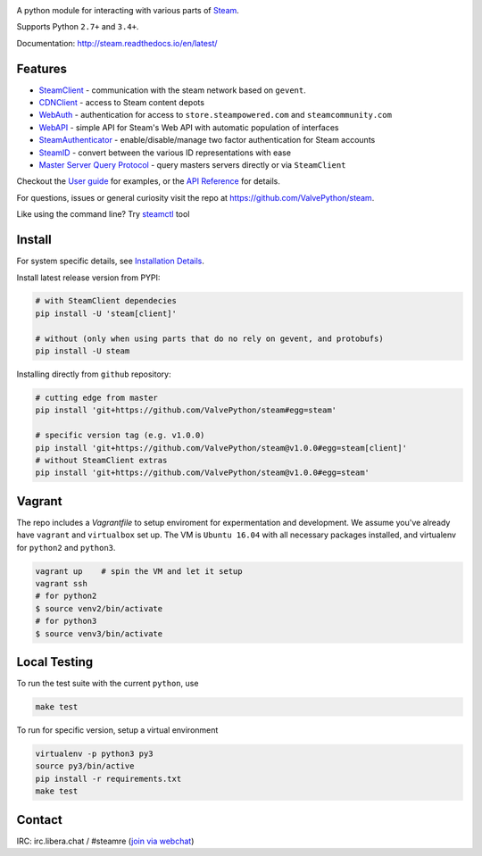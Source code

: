 | |pypi| |latest| |pypipy| |license|
| |coverage| |master_build| |docs|
| |sonar_maintainability| |sonar_reliability| |sonar_security|

A python module for interacting with various parts of Steam_.

Supports Python ``2.7+`` and ``3.4+``.

Documentation: http://steam.readthedocs.io/en/latest/

Features
--------

* `SteamClient <http://steam.readthedocs.io/en/latest/api/steam.client.html>`_ - communication with the steam network based on ``gevent``.
* `CDNClient <http://steam.readthedocs.io/en/latest/api/steam.client.cdn.html>`_ - access to Steam content depots
* `WebAuth <http://steam.readthedocs.io/en/latest/api/steam.webauth.html>`_ - authentication for access to ``store.steampowered.com`` and ``steamcommunity.com``
* `WebAPI <http://steam.readthedocs.io/en/latest/api/steam.webapi.html>`_ - simple API for Steam's Web API with automatic population of interfaces
* `SteamAuthenticator <http://steam.readthedocs.io/en/latest/api/steam.guard.html>`_ - enable/disable/manage two factor authentication for Steam accounts
* `SteamID <http://steam.readthedocs.io/en/latest/api/steam.steamid.html>`_  - convert between the various ID representations with ease
* `Master Server Query Protocol <https://steam.readthedocs.io/en/latest/api/steam.game_servers.html>`_ - query masters servers directly or via ``SteamClient``

Checkout the `User guide <http://steam.readthedocs.io/en/latest/user_guide.html>`_ for examples,
or the `API Reference <http://steam.readthedocs.io/en/latest/api/steam.html>`_ for details.

For questions, issues or general curiosity visit the repo at `https://github.com/ValvePython/steam <https://github.com/ValvePython/steam>`_.

Like using the command line? Try `steamctl <https://github.com/ValvePython/steamctl>`_ tool

Install
-------

For system specific details, see `Installation Details <http://steam.readthedocs.io/en/latest/install.html>`_.

Install latest release version from PYPI:

.. code:: bash

    # with SteamClient dependecies
    pip install -U 'steam[client]'

    # without (only when using parts that do no rely on gevent, and protobufs)
    pip install -U steam

Installing directly from ``github`` repository:

.. code:: bash

    # cutting edge from master
    pip install 'git+https://github.com/ValvePython/steam#egg=steam'

    # specific version tag (e.g. v1.0.0)
    pip install 'git+https://github.com/ValvePython/steam@v1.0.0#egg=steam[client]'
    # without SteamClient extras
    pip install 'git+https://github.com/ValvePython/steam@v1.0.0#egg=steam'

Vagrant
-------

The repo includes a `Vagrantfile` to setup enviroment for expermentation and development.
We assume you've already have ``vagrant`` and ``virtualbox`` set up.
The VM is ``Ubuntu 16.04`` with all necessary packages installed, and virtualenv for ``python2`` and ``python3``.


.. code:: bash

    vagrant up    # spin the VM and let it setup
    vagrant ssh
    # for python2
    $ source venv2/bin/activate
    # for python3
    $ source venv3/bin/activate



Local Testing
-------------

To run the test suite with the current ``python``, use

.. code:: bash

    make test

To run for specific version, setup a virtual environment

.. code:: bash

    virtualenv -p python3 py3
    source py3/bin/active
    pip install -r requirements.txt
    make test

Contact
-------

IRC: irc.libera.chat / #steamre (`join via webchat <https://web.libera.chat/#steamre>`_)


.. _Steam: https://store.steampowered.com/

.. |pypi| image:: https://img.shields.io/pypi/v/steam.svg?label=pypi&color=green
    :target: https://pypi.python.org/pypi/steam
    :alt: Latest version released on PyPi

.. |latest| image:: https://img.shields.io/github/v/tag/ValvePython/steam?include_prereleases&sort=semver&label=release
   :target: https://github.com/ValvePython/steam/releases
   :alt: Latest release on Github

.. |pypipy| image:: https://img.shields.io/pypi/pyversions/steam.svg?label=%20&logo=python&logoColor=white
    :alt: PyPI - Python Version

.. |license| image:: https://img.shields.io/pypi/l/steam.svg?style=flat&label=license
    :target: https://pypi.python.org/pypi/steam
    :alt: MIT License

.. |coverage| image:: https://img.shields.io/coveralls/ValvePython/steam/master.svg?style=flat
    :target: https://coveralls.io/r/ValvePython/steam?branch=master
    :alt: Test coverage

.. |sonar_maintainability| image:: https://sonarcloud.io/api/project_badges/measure?project=ValvePython_steam&metric=sqale_rating
    :target: https://sonarcloud.io/dashboard?id=ValvePython_steam
    :alt: SonarCloud Rating

.. |sonar_reliability| image:: https://sonarcloud.io/api/project_badges/measure?project=ValvePython_steam&metric=reliability_rating
    :target: https://sonarcloud.io/dashboard?id=ValvePython_steam
    :alt: SonarCloud Rating

.. |sonar_security| image:: https://sonarcloud.io/api/project_badges/measure?project=ValvePython_steam&metric=security_rating
    :target: https://sonarcloud.io/dashboard?id=ValvePython_steam
    :alt: SonarCloud Rating

.. |master_build| image:: https://img.shields.io/travis/ValvePython/steam/master.svg?style=flat&label=master
    :target: http://travis-ci.org/ValvePython/steam/branches
    :alt: Build status of master branch

.. |docs| image:: https://readthedocs.org/projects/steam/badge/?version=latest
    :target: http://steam.readthedocs.io/en/latest/?badge=latest
    :alt: Documentation status

